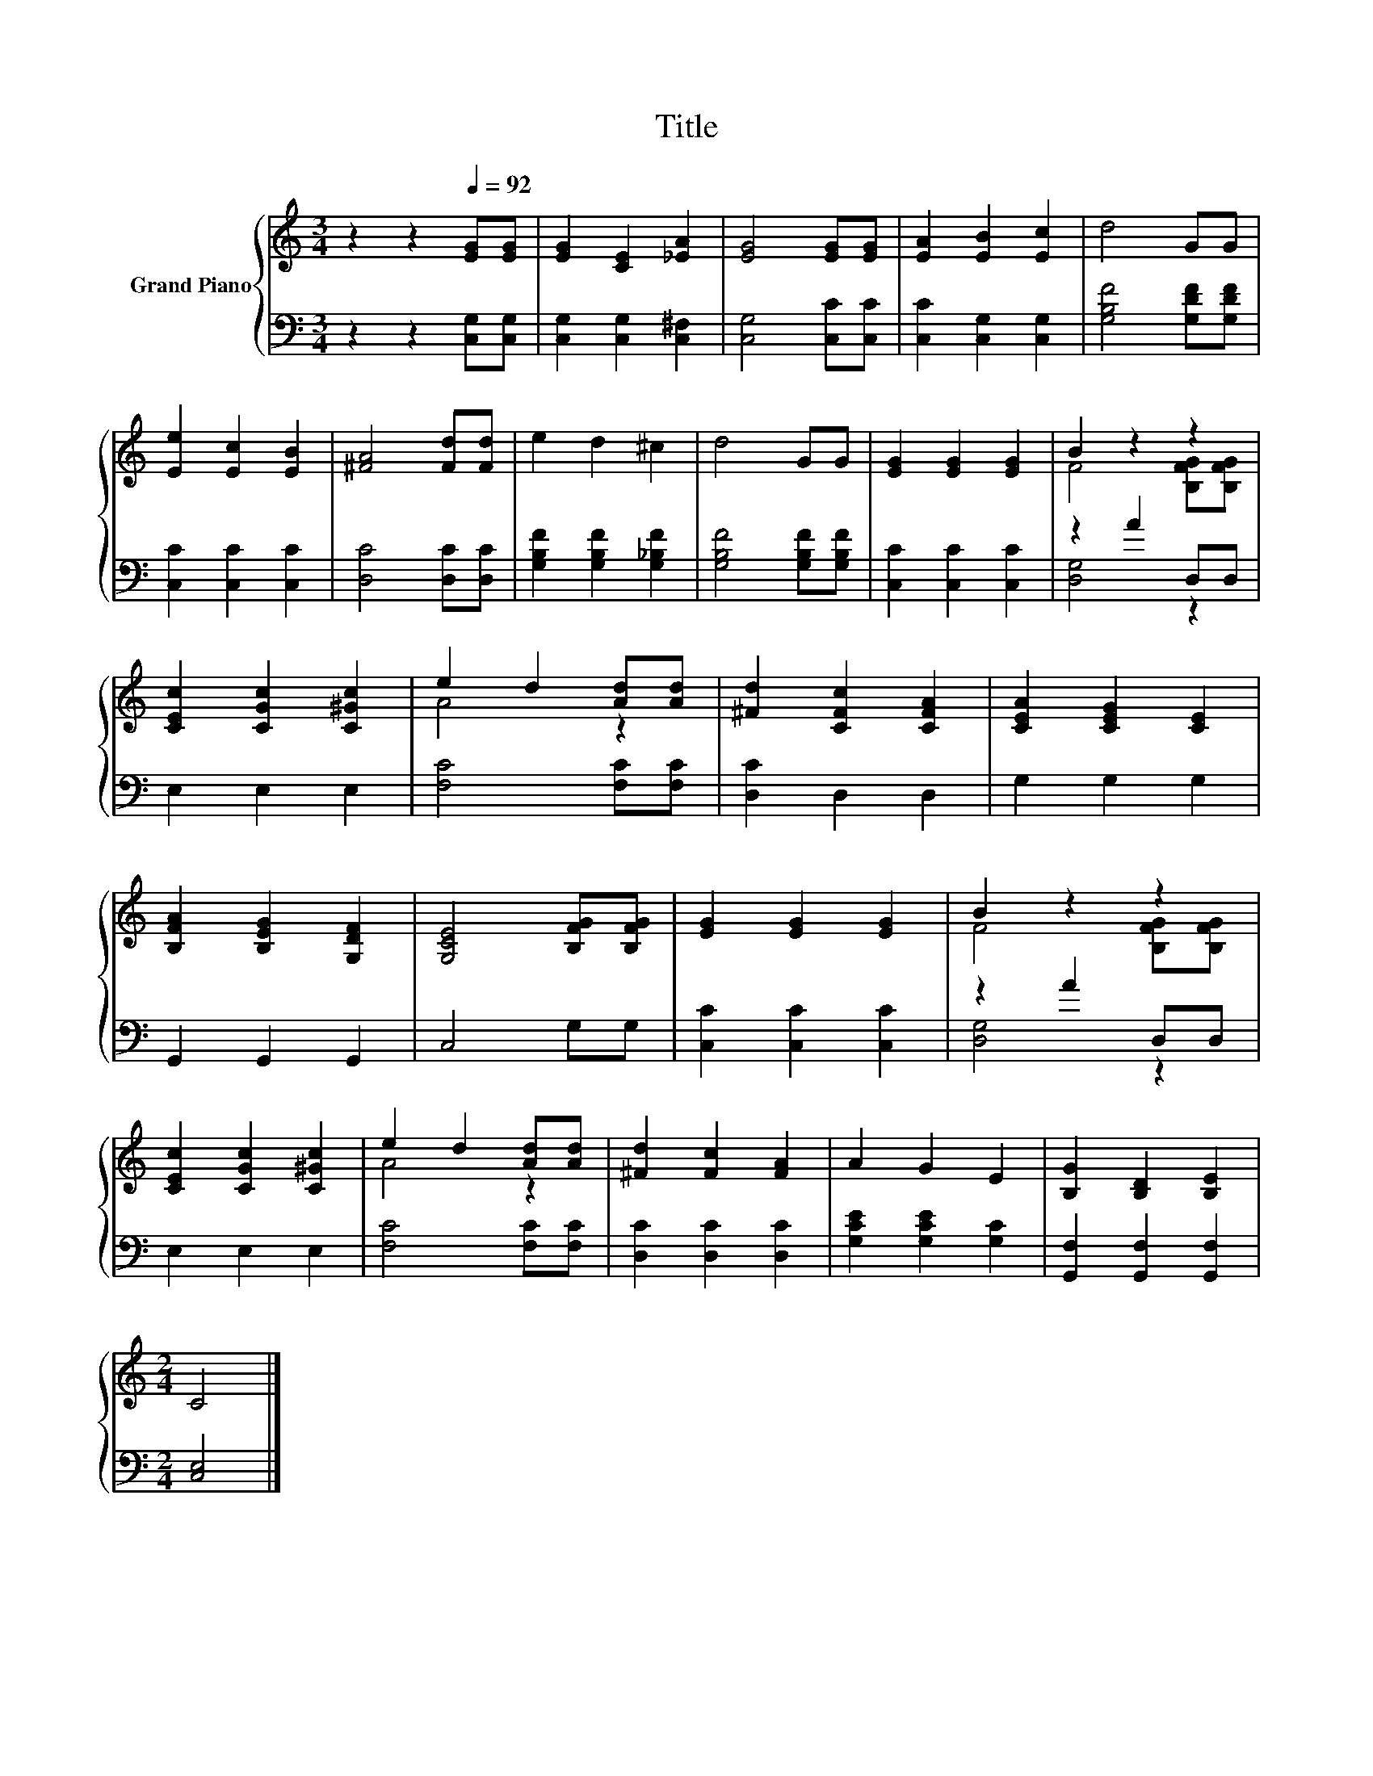 X:1
T:Title
%%score { ( 1 3 ) | ( 2 4 ) }
L:1/8
M:3/4
K:C
V:1 treble nm="Grand Piano"
V:3 treble 
V:2 bass 
V:4 bass 
V:1
 z2 z2[Q:1/4=92] [EG][EG] | [EG]2 [CE]2 [_EA]2 | [EG]4 [EG][EG] | [EA]2 [EB]2 [Ec]2 | d4 GG | %5
 [Ee]2 [Ec]2 [EB]2 | [^FA]4 [Fd][Fd] | e2 d2 ^c2 | d4 GG | [EG]2 [EG]2 [EG]2 | B2 z2 z2 | %11
 [CEc]2 [CGc]2 [C^Gc]2 | e2 d2 [Ad][Ad] | [^Fd]2 [CFc]2 [CFA]2 | [CEA]2 [CEG]2 [CE]2 | %15
 [B,FA]2 [B,EG]2 [G,DF]2 | [G,CE]4 [B,FG][B,FG] | [EG]2 [EG]2 [EG]2 | B2 z2 z2 | %19
 [CEc]2 [CGc]2 [C^Gc]2 | e2 d2 [Ad][Ad] | [^Fd]2 [Fc]2 [FA]2 | A2 G2 E2 | [B,G]2 [B,D]2 [B,E]2 | %24
[M:2/4] C4 |] %25
V:2
 z2 z2 [C,G,][C,G,] | [C,G,]2 [C,G,]2 [C,^F,]2 | [C,G,]4 [C,C][C,C] | [C,C]2 [C,G,]2 [C,G,]2 | %4
 [G,B,F]4 [G,DF][G,DF] | [C,C]2 [C,C]2 [C,C]2 | [D,C]4 [D,C][D,C] | [G,B,F]2 [G,B,F]2 [G,_B,F]2 | %8
 [G,B,F]4 [G,B,F][G,B,F] | [C,C]2 [C,C]2 [C,C]2 | z2 A2 D,D, | E,2 E,2 E,2 | [F,C]4 [F,C][F,C] | %13
 [D,C]2 D,2 D,2 | G,2 G,2 G,2 | G,,2 G,,2 G,,2 | C,4 G,G, | [C,C]2 [C,C]2 [C,C]2 | z2 A2 D,D, | %19
 E,2 E,2 E,2 | [F,C]4 [F,C][F,C] | [D,C]2 [D,C]2 [D,C]2 | [G,CE]2 [G,CE]2 [G,C]2 | %23
 [G,,F,]2 [G,,F,]2 [G,,F,]2 |[M:2/4] [C,E,]4 |] %25
V:3
 x6 | x6 | x6 | x6 | x6 | x6 | x6 | x6 | x6 | x6 | F4 [B,FG][B,FG] | x6 | A4 z2 | x6 | x6 | x6 | %16
 x6 | x6 | F4 [B,FG][B,FG] | x6 | A4 z2 | x6 | x6 | x6 |[M:2/4] x4 |] %25
V:4
 x6 | x6 | x6 | x6 | x6 | x6 | x6 | x6 | x6 | x6 | [D,G,]4 z2 | x6 | x6 | x6 | x6 | x6 | x6 | x6 | %18
 [D,G,]4 z2 | x6 | x6 | x6 | x6 | x6 |[M:2/4] x4 |] %25

